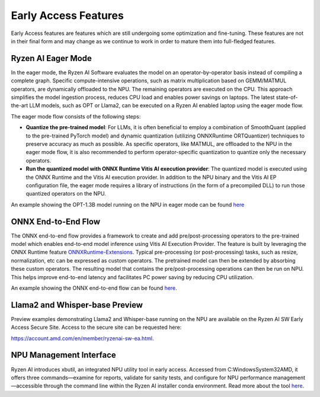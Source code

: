#####################
Early Access Features
#####################

Early Access features are features which are still undergoing some optimization and fine-tuning. These features are not in their final form and may change as we continue to work in order to mature them into full-fledged features.


Ryzen AI Eager Mode
~~~~~~~~~~~~~~~~~~~

In the eager mode, the Ryzen AI Software evaluates the model on an operator-by-operator basis instead of compiling a complete graph. Specific compute-intensive operations, such as matrix multiplication based on GEMM/MATMUL operators, are dynamically offloaded to the NPU. The remaining operators are executed on the CPU. This approach simplifies the model ingestion process, reduces CPU load and enables power savings on laptops. The latest state-of-the-art LLM models, such as OPT or Llama2, can be executed on a Ryzen AI enabled laptop using the eager mode flow. 

The eager mode flow consists of the following steps:

- **Quantize the pre-trained model**: For LLMs, it is often beneficial to employ a combination of SmoothQuant (applied to the pre-trained PyTorch model) and dynamic quantization (utilizing ONNXRuntime ORTQuantizer) techniques to preserve accuracy as much as possible. As specific operators, like MATMUL, are offloaded to the NPU in the eager mode flow, it is also recommended to perform operator-specific quantization to quantize only the necessary operators.

- **Run the quantized model with ONNX Runtime Vitis AI execution provider**: The quantized model is executed using the ONNX Runtime and the Vitis AI execution provider. In addition to the NPU binary and the Vitis AI EP configuration file, the eager mode requires a library of instructions (in the form of a precompiled DLL) to run those quantized operators on the NPU. 

An example showing the OPT-1.3B model running on the NPU in eager mode can be found `here <https://github.com/amd/RyzenAI-SW/tree/main/example/transformers/opt-onnx>`_


ONNX End-to-End Flow
~~~~~~~~~~~~~~~~~~~~

The ONNX end-to-end flow provides a framework to create and add pre/post-processing operators to the pre-trained model which enables end-to-end model inference using Vitis AI Execution Provider. The feature is built by leveraging the ONNX Runtime feature `ONNXRuntime-Extensions <https://onnxruntime.ai/docs/extensions/>`_. Typical pre-processing (or post-processing) tasks, such as resize, normalization, etc can be expressed as custom operators. The pretrained model can then be extended by absorbing these custom operators. The resulting model that contains the pre/post-processing operations can then be run on NPU. This helps improve end-to-end latency and facilitates PC power saving by reducing CPU utilization.

An example showing the ONNX end-to-end flow can be found `here <https://github.com/amd/RyzenAI-SW/tree/main/example/onnx-e2e>`_.


Llama2 and Whisper-base Preview
~~~~~~~~~~~~~~~~~~~~~~~~~~~~~~~

Preview examples demonstrating Llama2 and Whisper-base running on the NPU are available on the Ryzen AI SW Early Access Secure Site. Access to the secure site can be requested here: 

https://account.amd.com/en/member/ryzenai-sw-ea.html.


NPU Management Interface
~~~~~~~~~~~~~~~~~~~~~~~~~~~~~~~

Ryzen AI introduces xbutil, an integrated NPU utility tool in early access. Accessed from C:\Windows\System32\AMD, it offers three commands—examine for reports, validate for sanity tests, and configure for NPU performance management—accessible through the command line within the Ryzen AI installer conda environment. Read more about the tool `here <https://github.com/amd/ryzen-ai-documentation/blob/develop/docs/xbutil.rst>`_.



